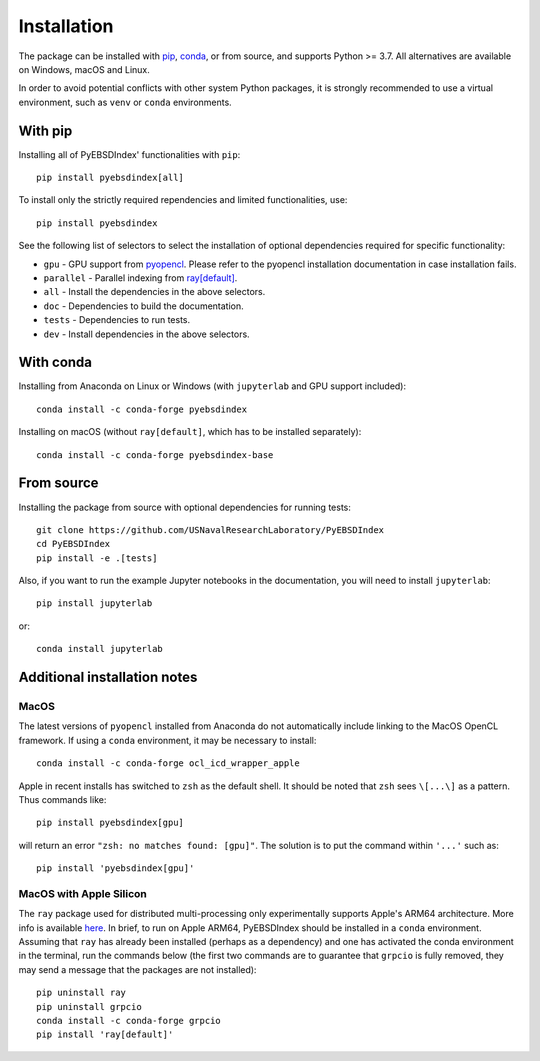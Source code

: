 ============
Installation
============

The package can be installed with `pip <https://pypi.org/project/pyebsdindex>`__,
`conda <https://anaconda.org/conda-forge/pyebsdindex>`__, or from source, and supports
Python >= 3.7. All alternatives are available on Windows, macOS and Linux.

In order to avoid potential conflicts with other system Python packages, it is strongly
recommended to use a virtual environment, such as ``venv`` or ``conda`` environments.

With pip
========

Installing all of PyEBSDIndex' functionalities with ``pip``::

    pip install pyebsdindex[all]

To install only the strictly required rependencies and limited functionalities, use::

    pip install pyebsdindex

See the following list of selectors to select the installation of optional dependencies
required for specific functionality:

- ``gpu`` - GPU support from `pyopencl
  <https://documen.tician.de/pyopencl/misc.html>`__. Please refer to the pyopencl
  installation documentation in case installation fails.
- ``parallel`` - Parallel indexing from `ray[default]
  <https://docs.ray.io/en/latest/>`__.
- ``all`` - Install the dependencies in the above selectors.
- ``doc`` - Dependencies to build the documentation.
- ``tests`` - Dependencies to run tests.
- ``dev`` - Install dependencies in the above selectors.

With conda
==========

Installing from Anaconda on Linux or Windows (with ``jupyterlab`` and GPU support
included)::

    conda install -c conda-forge pyebsdindex

Installing on macOS (without ``ray[default]``, which has to be installed separately)::

    conda install -c conda-forge pyebsdindex-base

From source
===========

Installing the package from source with optional dependencies for running tests::

    git clone https://github.com/USNavalResearchLaboratory/PyEBSDIndex
    cd PyEBSDIndex
    pip install -e .[tests]

Also, if you want to run the example Jupyter notebooks in the documentation, you will
need to install ``jupyterlab``::

    pip install jupyterlab

or::

    conda install jupyterlab

Additional installation notes
=============================

MacOS
-----

The latest versions of ``pyopencl`` installed from Anaconda do not automatically include
linking to the MacOS OpenCL framework. If using a ``conda`` environment, it may be
necessary to install::

    conda install -c conda-forge ocl_icd_wrapper_apple

Apple in recent installs has switched to ``zsh`` as the default shell. It should be
noted that ``zsh`` sees ``\[...\]`` as a pattern. Thus commands like::

    pip install pyebsdindex[gpu]

will return an error ``"zsh: no matches found: [gpu]"``. The solution is to put the
command within ``'...'`` such as::

    pip install 'pyebsdindex[gpu]'

MacOS with Apple Silicon
------------------------

The ``ray`` package used for distributed multi-processing only experimentally supports
Apple's ARM64 architecture. More info is available `here
<https://docs.ray.io/en/latest/ray-overview/installation.html>`_. In brief, to run on
Apple ARM64, PyEBSDIndex should be installed in a ``conda`` environment. Assuming that
``ray`` has already been installed (perhaps as a dependency) and one has activated the
conda environment in the terminal, run the commands below (the first two commands are to
guarantee that ``grpcio`` is fully removed, they may send a message that the packages
are not installed)::

    pip uninstall ray
    pip uninstall grpcio
    conda install -c conda-forge grpcio
    pip install 'ray[default]'
